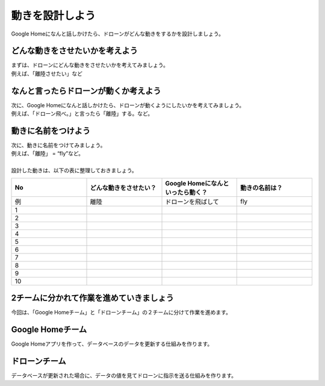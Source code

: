 ================================================
動きを設計しよう
================================================


| Google Homeになんと話しかけたら、ドローンがどんな動きをするかを設計しましょう。

どんな動きをさせたいかを考えよう
================================
| まずは、ドローンにどんな動きをさせたいかを考えてみましょう。
| 例えば、「離陸させたい」など


なんと言ったらドローンが動くか考えよう
=============================================
| 次に、Google Homeになんと話しかけたら、ドローンが動くようにしたいかを考えてみましょう。
| 例えば、「ドローン飛べ。」と言ったら「離陸」する。など。


動きに名前をつけよう
================================
| 次に、動きに名前をつけてみましょう。
| 例えば、「離陸」 = “fly”など。
|
| 設計した動きは、以下の表に整理しておきましょう。


.. csv-table::
   :header: No, どんな動きをさせたい？, Google Homeになんといったら動く？, 動きの名前は？
   :widths: 5, 5, 5, 5

   例, 離陸, ドローンを飛ばして, fly
   1, , ,
   2, , ,
   3, , ,
   4, , ,
   5, , ,
   6, , ,
   7, , ,
   8, , ,
   9, , ,
   10, , ,


2チームに分かれて作業を進めていきましょう
================================================================
| 今回は、「Google Homeチーム」と「ドローンチーム」の２チームに分けて作業を進めます。

Google Homeチーム
================================
| Google Homeアプリを作って、データベースのデータを更新する仕組みを作ります。

ドローンチーム
================================
| データベースが更新された場合に、データの値を見てドローンに指示を送る仕組みを作ります。
